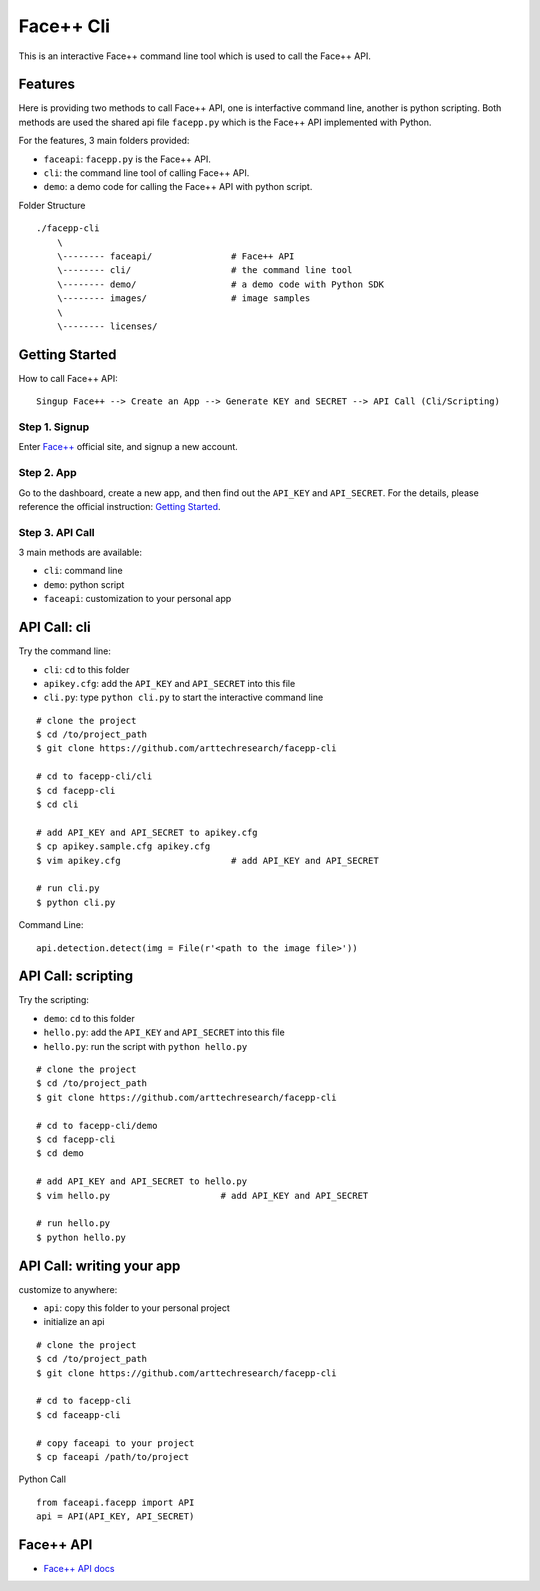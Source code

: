 #######################################
Face++ Cli
#######################################

This is an interactive Face++ command line tool which is used to call the Face++ API.

--------------------------
Features
--------------------------

Here is providing two methods to call Face++ API, one is interfactive command line,
another is python scripting. Both methods are used the shared api file ``facepp.py``
which is the Face++ API implemented with Python.

For the features, 3 main folders provided:

- ``faceapi``: ``facepp.py`` is the Face++ API. 
- ``cli``: the command line tool of calling Face++ API.
- ``demo``: a demo code for calling the Face++ API with python script.

Folder Structure

::

    ./facepp-cli
        \
        \-------- faceapi/               # Face++ API
        \-------- cli/                   # the command line tool
        \-------- demo/                  # a demo code with Python SDK
        \-------- images/                # image samples
        \
        \-------- licenses/

--------------------------
Getting Started
--------------------------

How to call Face++ API:

::

    Singup Face++ --> Create an App --> Generate KEY and SECRET --> API Call (Cli/Scripting)

Step 1. Signup
~~~~~~~~~~~~~~~~~~

Enter `Face++`_ official site, and signup a new account.

.. _`Face++`: http://www.faceplusplus.com

Step 2. App
~~~~~~~~~~~~~~~~~~

Go to the dashboard, create a new app, and then find out the ``API_KEY`` and ``API_SECRET``.
For the details, please reference the official instruction: `Getting Started`_.

.. _`Getting Started`: http://www.faceplusplus.com/create-a-new-app/


Step 3. API Call
~~~~~~~~~~~~~~~~~~~~~~~~~~~~

3 main methods are available:

- ``cli``: command line
- ``demo``: python script
- ``faceapi``: customization to your personal app

---------------------------
API Call: cli
---------------------------

Try the command line:

- ``cli``: ``cd`` to this folder
- ``apikey.cfg``: add the ``API_KEY`` and ``API_SECRET`` into this file
- ``cli.py``: type ``python cli.py`` to start the interactive command line

::

    # clone the project
    $ cd /to/project_path
    $ git clone https://github.com/arttechresearch/facepp-cli

    # cd to facepp-cli/cli
    $ cd facepp-cli
    $ cd cli
    
    # add API_KEY and API_SECRET to apikey.cfg
    $ cp apikey.sample.cfg apikey.cfg
    $ vim apikey.cfg                     # add API_KEY and API_SECRET

    # run cli.py
    $ python cli.py


Command Line:

::

    api.detection.detect(img = File(r'<path to the image file>'))

----------------------------
API Call: scripting
----------------------------

Try the scripting:

- ``demo``: ``cd`` to this folder
- ``hello.py``: add the ``API_KEY`` and ``API_SECRET`` into this file
- ``hello.py``: run the script with ``python hello.py``

::

    # clone the project
    $ cd /to/project_path
    $ git clone https://github.com/arttechresearch/facepp-cli

    # cd to facepp-cli/demo
    $ cd facepp-cli
    $ cd demo

    # add API_KEY and API_SECRET to hello.py
    $ vim hello.py                     # add API_KEY and API_SECRET
    
    # run hello.py
    $ python hello.py

----------------------------------
API Call: writing your app
----------------------------------

customize to anywhere:

- ``api``: copy this folder to your personal project
- initialize an api


::

    # clone the project
    $ cd /to/project_path
    $ git clone https://github.com/arttechresearch/facepp-cli
    
    # cd to facepp-cli
    $ cd faceapp-cli
    
    # copy faceapi to your project
    $ cp faceapi /path/to/project

Python Call

::

    from faceapi.facepp import API
    api = API(API_KEY, API_SECRET)

-------------------------
Face++ API
-------------------------

- `Face++ API docs`_

.. _`Face++ API docs`: http://www.faceplusplus.com/api-overview/

